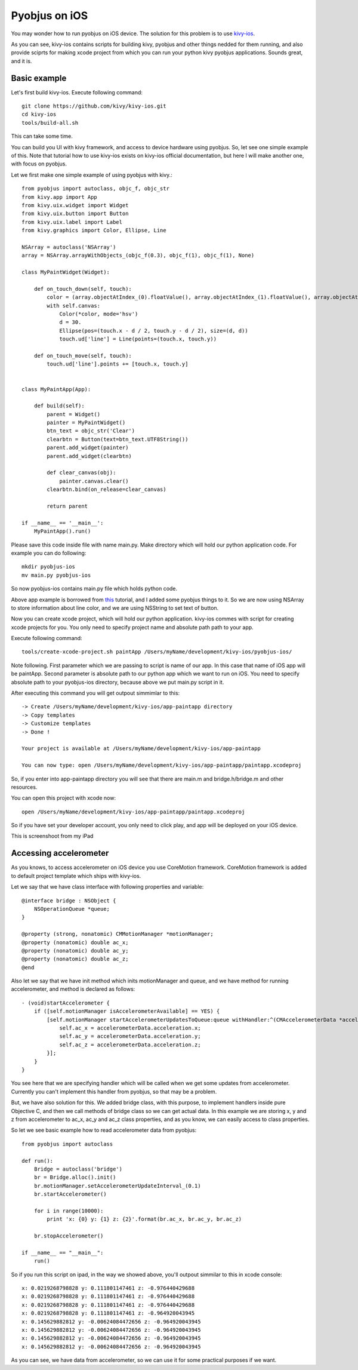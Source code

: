 .. _pyobjus_ios:

Pyobjus on iOS
====================

You may wonder how to run pyobjus on iOS device. The solution for this problem is to use `kivy-ios <https://github.com/kivy/kivy-ios>`_.

As you can see, kivy-ios contains scripts for building kivy, pyobjus and other things nedded for them running, and also provide sciprts for making xcode project from which you can run your python kivy pyobjus applications. Sounds great, and it is.

Basic example
-------------

Let's first build kivy-ios. Execute following command::

    git clone https://github.com/kivy/kivy-ios.git
    cd kivy-ios
    tools/build-all.sh

This can take some time.

You can build you UI with kivy framework, and access to device hardware using pyobjus. So, let see one simple example of this. Note that tutorial how to use kivy-ios exists on kivy-ios official documentation, but here I will make another one, with focus on pyobjus.

Let we first make one simple example of using pyobjus with kivy.::

    from pyobjus import autoclass, objc_f, objc_str
    from kivy.app import App
    from kivy.uix.widget import Widget
    from kivy.uix.button import Button
    from kivy.uix.label import Label
    from kivy.graphics import Color, Ellipse, Line

    NSArray = autoclass('NSArray')
    array = NSArray.arrayWithObjects_(objc_f(0.3), objc_f(1), objc_f(1), None)

    class MyPaintWidget(Widget):

        def on_touch_down(self, touch):
            color = (array.objectAtIndex_(0).floatValue(), array.objectAtIndex_(1).floatValue(), array.objectAtIndex_(2).floatValue())
            with self.canvas:
                Color(*color, mode='hsv')
                d = 30.
                Ellipse(pos=(touch.x - d / 2, touch.y - d / 2), size=(d, d))
                touch.ud['line'] = Line(points=(touch.x, touch.y))

        def on_touch_move(self, touch):
            touch.ud['line'].points += [touch.x, touch.y]


    class MyPaintApp(App):

        def build(self):
            parent = Widget()
            painter = MyPaintWidget()
            btn_text = objc_str('Clear')
            clearbtn = Button(text=btn_text.UTF8String())
            parent.add_widget(painter)
            parent.add_widget(clearbtn)

            def clear_canvas(obj):
                painter.canvas.clear()
            clearbtn.bind(on_release=clear_canvas)

            return parent

    if __name__ == '__main__':
        MyPaintApp().run()

Please save this code inside file with name main.py. Make directory which will hold our python application code. For example you can do following::

    mkdir pyobjus-ios
    mv main.py pyobjus-ios

So now pyobjus-ios contains main.py file which holds python code.

Above app example is borrowed from `this <http://kivy.org/docs/tutorials/firstwidget.html>`_ tutorial, and I added some pyobjus things to it. So we are now using NSArray to store information about line color, and we are using NSString to set text of button.

Now you can create xcode project, which will hold our python application. kivy-ios commes with script for creating xcode projects for you. You only need to specify project name and absolute path path to your app.

Execute following command::

    tools/create-xcode-project.sh paintApp /Users/myName/development/kivy-ios/pyobjus-ios/

Note following. First parameter which we are passing to script is name of our app. In this case that name of iOS app will be paintApp. Second parameter is absolute path to our python app which we want to run on iOS.
You need to specify absolute path to your pyobjus-ios directory, because above we put main.py script in it.

After executing this command you will get outpout simmimlar to this::

    -> Create /Users/myName/development/kivy-ios/app-paintapp directory
    -> Copy templates
    -> Customize templates
    -> Done !

    Your project is available at /Users/myName/development/kivy-ios/app-paintapp

    You can now type: open /Users/myName/development/kivy-ios/app-paintapp/paintapp.xcodeproj

So, if you enter into app-paintapp directory you will see that there are main.m and bridge.h/bridge.m and other resources.

You can open this project with xcode now::

    open /Users/myName/development/kivy-ios/app-paintapp/paintapp.xcodeproj

So if you have set your developer account, you only need to click play, and app will be deployed on your iOS device.

This is screenshoot from my iPad

.. figure::  images/IMG_0322.PNG
   :align:   center
   :scale:   30%

Accessing accelerometer
-----------------------

As you knows, to access accelerometer on iOS device you use CoreMotion framework. CoreMotion framework is added to default project template which ships with kivy-ios.

Let we say that we have class interface with following properties and variable::

    @interface bridge : NSObject {
        NSOperationQueue *queue;
    }

    @property (strong, nonatomic) CMMotionManager *motionManager;
    @property (nonatomic) double ac_x;
    @property (nonatomic) double ac_y;
    @property (nonatomic) double ac_z;
    @end

Also let we say that we have init method which inits motionManager and queue, and we have method for running accelerometer, and method is declared as follows::

    - (void)startAccelerometer {
        if ([self.motionManager isAccelerometerAvailable] == YES) {
            [self.motionManager startAccelerometerUpdatesToQueue:queue withHandler:^(CMAccelerometerData *accelerometerData, NSError *error) {
                self.ac_x = accelerometerData.acceleration.x;
                self.ac_y = accelerometerData.acceleration.y;
                self.ac_z = accelerometerData.acceleration.z;
            }];
        }
    }

You see here that we are specifying handler which will be called when we get some updates from accelerometer. Currently you can't implement this handler from pyobjus, so that may be a problem.

But, we have also solution for this. We added bridge class, with this purpose, to implement handlers inside pure Objective C, and then we call methods of bridge class so we can get actual data.
In this example we are storing x, y and z from accelerometer to ac_x, ac_y and ac_z class properties, and as you know, we can easily access to class properties.

So let we see basic example how to read accelerometer data from pyobjus::

    from pyobjus import autoclass

    def run():
        Bridge = autoclass('bridge')
        br = Bridge.alloc().init()
        br.motionManager.setAccelerometerUpdateInterval_(0.1)
        br.startAccelerometer()

        for i in range(10000):
            print 'x: {0} y: {1} z: {2}'.format(br.ac_x, br.ac_y, br.ac_z)

        br.stopAccelerometer()

    if __name__ == "__main__":
        run()

So if you run this script on ipad, in the way we showed above, you'll outpout simmilar to this in xcode console::

    x: 0.0219268798828 y: 0.111801147461 z: -0.976440429688
    x: 0.0219268798828 y: 0.111801147461 z: -0.976440429688
    x: 0.0219268798828 y: 0.111801147461 z: -0.976440429688
    x: 0.0219268798828 y: 0.111801147461 z: -0.964920043945
    x: 0.145629882812 y: -0.00624084472656 z: -0.964920043945
    x: 0.145629882812 y: -0.00624084472656 z: -0.964920043945
    x: 0.145629882812 y: -0.00624084472656 z: -0.964920043945
    x: 0.145629882812 y: -0.00624084472656 z: -0.964920043945

As you can see, we have data from accelerometer, so we can use it for some practical purposes if we want.
